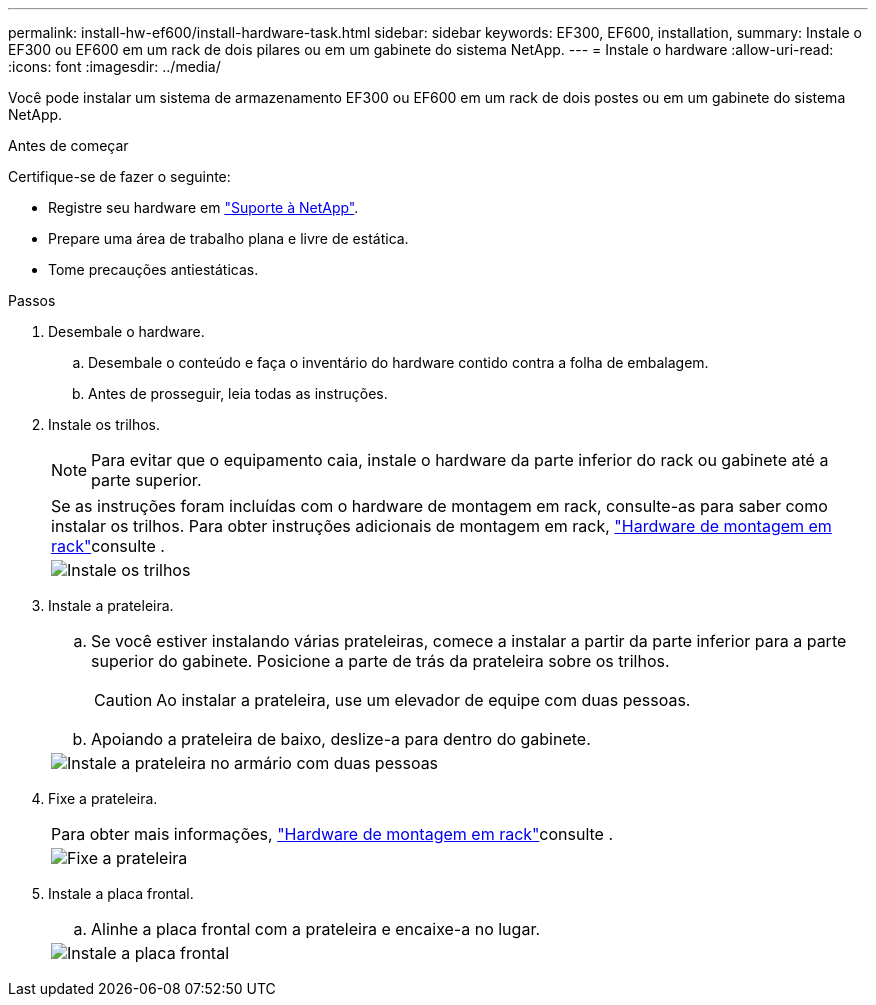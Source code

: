 ---
permalink: install-hw-ef600/install-hardware-task.html 
sidebar: sidebar 
keywords: EF300, EF600, installation, 
summary: Instale o EF300 ou EF600 em um rack de dois pilares ou em um gabinete do sistema NetApp. 
---
= Instale o hardware
:allow-uri-read: 
:icons: font
:imagesdir: ../media/


[role="lead"]
Você pode instalar um sistema de armazenamento EF300 ou EF600 em um rack de dois postes ou em um gabinete do sistema NetApp.

.Antes de começar
Certifique-se de fazer o seguinte:

* Registre seu hardware em http://mysupport.netapp.com/["Suporte à NetApp"^].
* Prepare uma área de trabalho plana e livre de estática.
* Tome precauções antiestáticas.


.Passos
. Desembale o hardware.
+
.. Desembale o conteúdo e faça o inventário do hardware contido contra a folha de embalagem.
.. Antes de prosseguir, leia todas as instruções.


. Instale os trilhos.
+

NOTE: Para evitar que o equipamento caia, instale o hardware da parte inferior do rack ou gabinete até a parte superior.

+
|===


 a| 
Se as instruções foram incluídas com o hardware de montagem em rack, consulte-as para saber como instalar os trilhos. Para obter instruções adicionais de montagem em rack, link:../rackmount-hardware.html["Hardware de montagem em rack"]consulte .



 a| 
image:../media/install_rails_inst-hw-ef600.png["Instale os trilhos"]

|===
. Instale a prateleira.
+
|===


 a| 
.. Se você estiver instalando várias prateleiras, comece a instalar a partir da parte inferior para a parte superior do gabinete. Posicione a parte de trás da prateleira sobre os trilhos.
+

CAUTION: Ao instalar a prateleira, use um elevador de equipe com duas pessoas.

.. Apoiando a prateleira de baixo, deslize-a para dentro do gabinete.




 a| 
image:../media/install_ef600.png["Instale a prateleira no armário com duas pessoas"]

|===
. Fixe a prateleira.
+
|===


 a| 
Para obter mais informações, link:../rackmount-hardware.html["Hardware de montagem em rack"]consulte .



 a| 
image:../media/secure_shelf_inst-hw-ef600.png["Fixe a prateleira"]

|===
. Instale a placa frontal.
+
|===


 a| 
.. Alinhe a placa frontal com a prateleira e encaixe-a no lugar.




 a| 
image:../media/install_faceplate_2_0_inst-hw-ef600.png["Instale a placa frontal"]

|===

